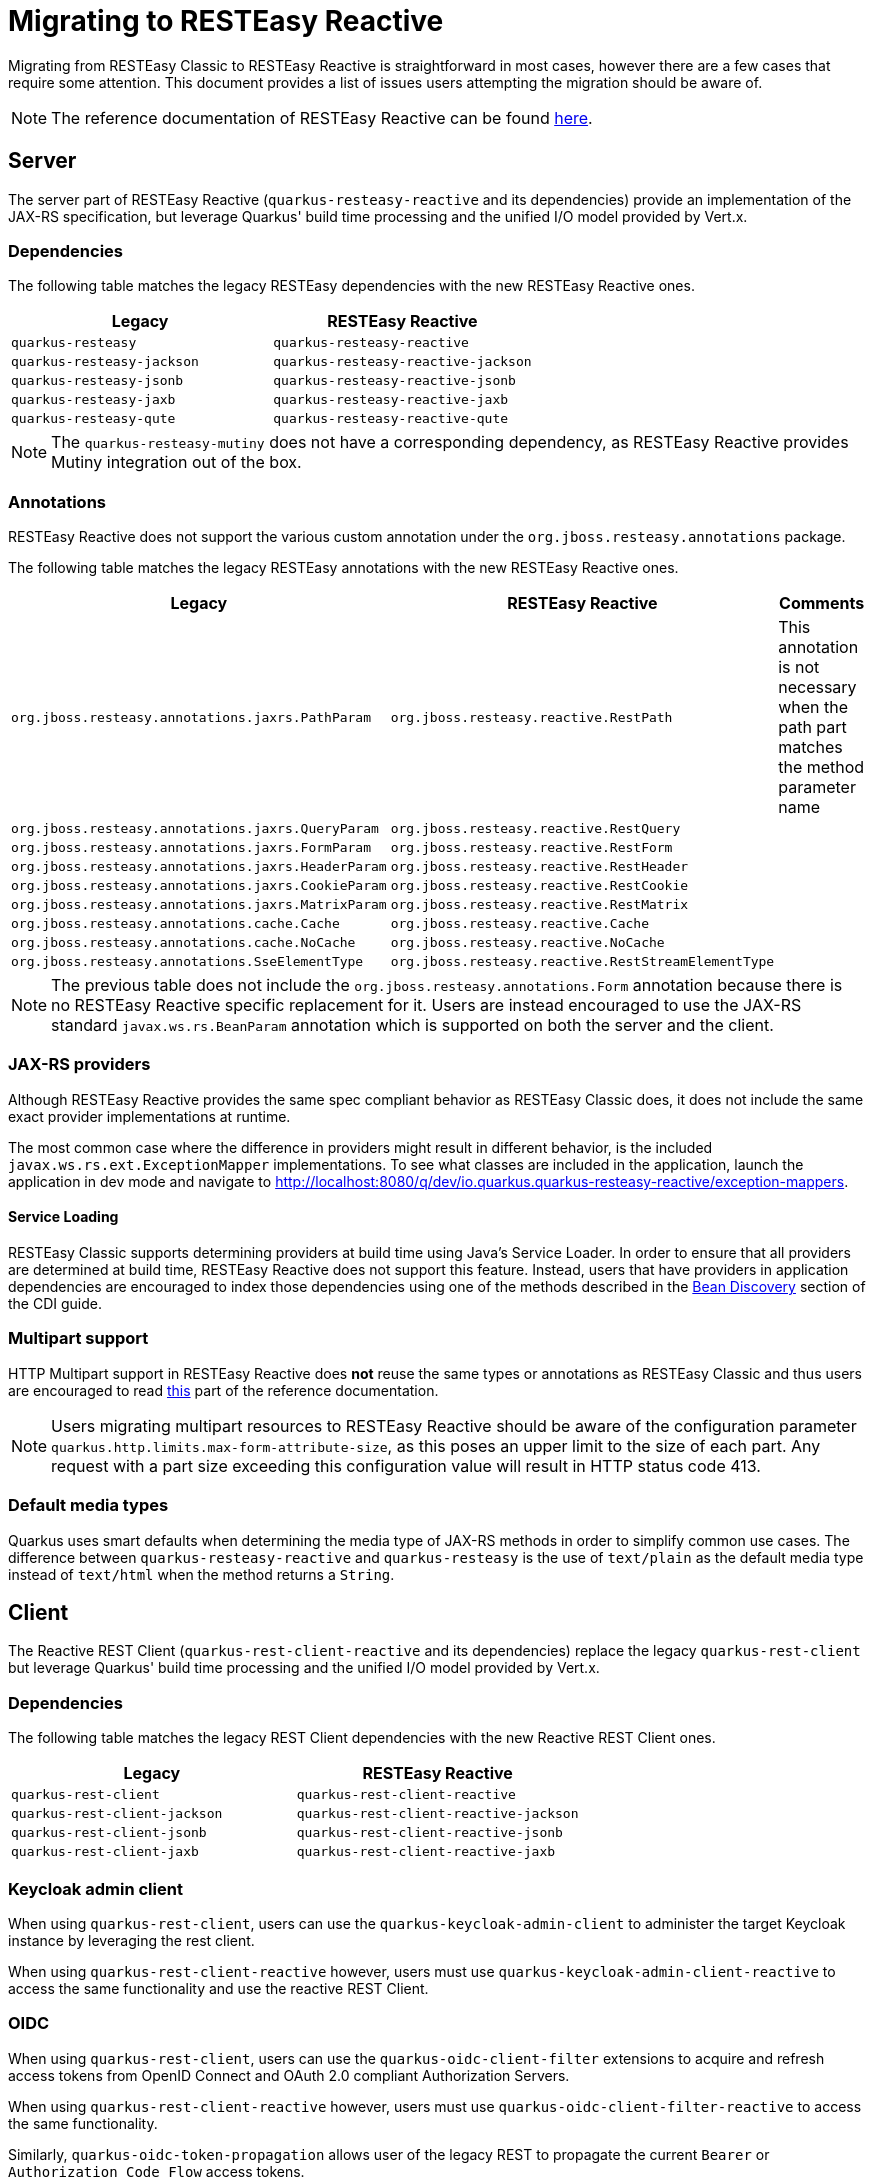 ////
This file is maintained in the main Quarkus repository
and pull requests should be submitted there:
https://github.com/quarkusio/quarkus/tree/main/docs/src/main/asciidoc
////
= Migrating to RESTEasy Reactive

Migrating from RESTEasy Classic to RESTEasy Reactive is straightforward in most cases, however there are a few cases that require some attention.
This document provides a list of issues users attempting the migration should be aware of.

NOTE: The reference documentation of RESTEasy Reactive can be found xref:resteasy-reactive.adoc[here].

== Server

The server part of RESTEasy Reactive (`quarkus-resteasy-reactive` and its dependencies) provide an implementation of the JAX-RS specification, but leverage Quarkus' build time processing
and the unified I/O model provided by Vert.x.

=== Dependencies

The following table matches the legacy RESTEasy dependencies with the new RESTEasy Reactive ones.

|===
|Legacy |RESTEasy Reactive

|`quarkus-resteasy`
|`quarkus-resteasy-reactive`

|`quarkus-resteasy-jackson`
|`quarkus-resteasy-reactive-jackson`

|`quarkus-resteasy-jsonb`
|`quarkus-resteasy-reactive-jsonb`

|`quarkus-resteasy-jaxb`
|`quarkus-resteasy-reactive-jaxb`

|`quarkus-resteasy-qute`
|`quarkus-resteasy-reactive-qute`

|===

NOTE: The `quarkus-resteasy-mutiny` does not have a corresponding dependency, as RESTEasy Reactive provides Mutiny integration out of the box.

=== Annotations

RESTEasy Reactive does not support the various custom annotation under the `org.jboss.resteasy.annotations` package.

The following table matches the legacy RESTEasy annotations with the new RESTEasy Reactive ones.

|===
|Legacy |RESTEasy Reactive |Comments

|`org.jboss.resteasy.annotations.jaxrs.PathParam`
|`org.jboss.resteasy.reactive.RestPath`
|This annotation is not necessary when the path part matches the method parameter name

|`org.jboss.resteasy.annotations.jaxrs.QueryParam`
|`org.jboss.resteasy.reactive.RestQuery`
|

|`org.jboss.resteasy.annotations.jaxrs.FormParam`
|`org.jboss.resteasy.reactive.RestForm`
|

|`org.jboss.resteasy.annotations.jaxrs.HeaderParam`
|`org.jboss.resteasy.reactive.RestHeader`
|

|`org.jboss.resteasy.annotations.jaxrs.CookieParam`
|`org.jboss.resteasy.reactive.RestCookie`
|

|`org.jboss.resteasy.annotations.jaxrs.MatrixParam`
|`org.jboss.resteasy.reactive.RestMatrix`
|

|`org.jboss.resteasy.annotations.cache.Cache`
|`org.jboss.resteasy.reactive.Cache`
|

|`org.jboss.resteasy.annotations.cache.NoCache`
|`org.jboss.resteasy.reactive.NoCache`
|

|`org.jboss.resteasy.annotations.SseElementType`
|`org.jboss.resteasy.reactive.RestStreamElementType`
|

|===

NOTE: The previous table does not include the `org.jboss.resteasy.annotations.Form` annotation because there is no RESTEasy Reactive specific replacement for it.
Users are instead encouraged to use the JAX-RS standard `javax.ws.rs.BeanParam` annotation which is supported on both the server and the client.

=== JAX-RS providers

Although RESTEasy Reactive provides the same spec compliant behavior as RESTEasy Classic does, it does not include the same exact provider implementations at runtime.

The most common case where the difference in providers might result in different behavior, is the included `javax.ws.rs.ext.ExceptionMapper` implementations. To see what classes are included in the application, launch the application in dev mode and navigate to http://localhost:8080/q/dev/io.quarkus.quarkus-resteasy-reactive/exception-mappers.

==== Service Loading

RESTEasy Classic supports determining providers at build time using Java's Service Loader. In order to ensure that all providers are determined at build time,
RESTEasy Reactive does not support this feature. Instead, users that have providers in application dependencies are encouraged to index those dependencies
using one of the methods described in the xref:cdi-reference.adoc#bean_discovery[Bean Discovery] section of the CDI guide.

=== Multipart support
HTTP Multipart support in RESTEasy Reactive does **not** reuse the same types or annotations as RESTEasy Classic and thus users are encouraged to read <<resteasy-reactive#multipart,this>> part of the reference documentation.

NOTE: Users migrating multipart resources to RESTEasy Reactive should be aware of the configuration parameter `quarkus.http.limits.max-form-attribute-size`, as this poses an upper limit to the size of each part.
Any request with a part size exceeding this configuration value will result in HTTP status code 413.

=== Default media types

Quarkus uses smart defaults when determining the media type of JAX-RS methods in order to simplify common use cases.
The difference between `quarkus-resteasy-reactive` and `quarkus-resteasy` is the use of `text/plain` as the default media type instead of `text/html`
when the method returns a `String`.

== Client

The Reactive REST Client (`quarkus-rest-client-reactive` and its dependencies) replace the legacy `quarkus-rest-client` but leverage Quarkus' build time processing
and the unified I/O model provided by Vert.x.

=== Dependencies

The following table matches the legacy REST Client dependencies with the new Reactive REST Client ones.

|===
|Legacy |RESTEasy Reactive

|`quarkus-rest-client`
|`quarkus-rest-client-reactive`

|`quarkus-rest-client-jackson`
|`quarkus-rest-client-reactive-jackson`

|`quarkus-rest-client-jsonb`
|`quarkus-rest-client-reactive-jsonb`

|`quarkus-rest-client-jaxb`
|`quarkus-rest-client-reactive-jaxb`

|===

=== Keycloak admin client

When using `quarkus-rest-client`, users can use the `quarkus-keycloak-admin-client` to administer the target Keycloak instance
by leveraging the rest client.

When using `quarkus-rest-client-reactive` however, users must use `quarkus-keycloak-admin-client-reactive` to access the same functionality
and use the reactive REST Client.

=== OIDC

When using `quarkus-rest-client`, users can use the `quarkus-oidc-client-filter` extensions to acquire and refresh access tokens from OpenID Connect and OAuth 2.0 compliant Authorization Servers.

When using `quarkus-rest-client-reactive` however, users must use `quarkus-oidc-client-filter-reactive` to access the same functionality.

Similarly, `quarkus-oidc-token-propagation` allows user of the legacy REST to propagate the current `Bearer` or `Authorization Code Flow` access tokens.

When using `quarkus-rest-client-reactive` however, users must use `quarkus-oidc-token-propagation-reactive` to access the same functionality.

=== Custom extensions

This is an advanced section that only needs to be read by users who have developed custom extensions that depend on JAX-RS and / or REST Client functionality.

==== Dependencies

A first concern is whether custom extensions should depend on RESTEasy Reactive explicitly, or alternatively support both RESTEasy flavors and leave it to the user to decide.
If the extension is some general purpose extension, it probably makes sense to choose the latter option, while the former option is easiest to adopt when the custom
extension is used by a specific set of users / applications.

When opting for supporting both extensions, the deployment module of the custom extension will usually depend on the SPI modules - `quarkus-jaxrs-spi-deployment`, `quarkus-resteasy-common-spi`, `quarkus-resteasy-reactive-spi-deployment`,
while the runtime modules will have `optional` dependencies on the runtime modules of both RESTEasy flavors.

A couple good examples of how Quarkus uses this strategy to support both RESTEasy flavors in the core repository can be seen [here](https://github.com/quarkusio/quarkus/pull/21089) and [here](https://github.com/quarkusio/quarkus/pull/20874).

In general, it should not be needed to have two different versions of the custom extension to support both flavors. Such a choice is only strictly necessary if it is desired for the extension consumers (i.e. Quarkus applications) to not have to select a RESTEasy version themselves.

==== Resource and Provider discovery

Custom extensions that contain JAX-RS Resources, Providers or REST Client interfaces in their runtime modules and depend on Jandex indexing for
their discovery (for example because they have an empty `META-INF/beans.xml` file) don't have to perform any additional setup to make
these discoverable by RESTEasy Reactive.

==== Provider registration via Build Items

Extensions that register providers via build items use the `io.quarkus.resteasy.common.spi.ResteasyJaxrsProviderBuildItem` build item in RESTEasy Classic.
With RESTEasy Reactive however, extensions need to use specific build items, such as `io.quarkus.resteasy.reactive.spi.MessageBodyWriterBuildItem` and `io.quarkus.resteasy.reactive.spi.MessageBodyWriterBuildItem`.

==== REST Client

Any code that is run as part of a Quarkus application that used the REST Client, can safely use the Reactive REST Client, as all necessary setup for it has been done at the application's static-init phase.



